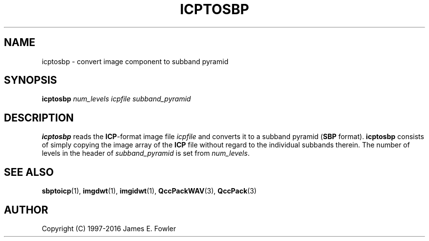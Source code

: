 .TH ICPTOSBP 1 "QCCPACK" ""
.SH NAME
icptosbp \- convert image component to subband pyramid
.SH SYNOPSIS
.B icptosbp
.I num_levels
.I icpfile
.I subband_pyramid
.SH DESCRIPTION
.LP
.B icptosbp
reads the
.BR ICP -format
image file
.I icpfile
and converts it to a 
subband pyramid
.RB ( SBP
format).
.B icptosbp
consists of simply copying the image array of the 
.B ICP
file
without regard to the individual subbands therein.  The number of levels
in the header of
.I subband_pyramid
is set from
.IR num_levels .
.SH "SEE ALSO"
.BR sbptoicp (1),
.BR imgdwt (1),
.BR imgidwt (1),
.BR QccPackWAV (3),
.BR QccPack (3)

.SH AUTHOR
Copyright (C) 1997-2016  James E. Fowler
.\"  The programs herein are free software; you can redistribute them and/or
.\"  modify them under the terms of the GNU General Public License
.\"  as published by the Free Software Foundation; either version 2
.\"  of the License, or (at your option) any later version.
.\"  
.\"  These programs are distributed in the hope that they will be useful,
.\"  but WITHOUT ANY WARRANTY; without even the implied warranty of
.\"  MERCHANTABILITY or FITNESS FOR A PARTICULAR PURPOSE.  See the
.\"  GNU General Public License for more details.
.\"  
.\"  You should have received a copy of the GNU General Public License
.\"  along with these programs; if not, write to the Free Software
.\"  Foundation, Inc., 675 Mass Ave, Cambridge, MA 02139, USA.
